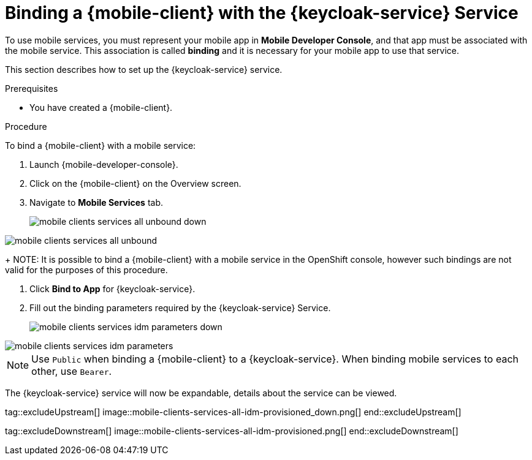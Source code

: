 // For more information, see: https://redhat-documentation.github.io/modular-docs/

[id='binding-an-app-to-{context}']
= Binding a {mobile-client} with the {keycloak-service} Service

To use mobile services, you must represent your mobile app in *Mobile Developer Console*, and that app must be associated with the mobile service.
This association is called *binding* and it is necessary for your mobile app to use that service.

This section describes how to set up the {keycloak-service} service.

.Prerequisites

* You have created a {mobile-client}.

.Procedure

To bind a {mobile-client} with a mobile service:

. Launch {mobile-developer-console}.

. Click on the {mobile-client} on the Overview screen.

. Navigate to *Mobile Services* tab.
+
// tag::excludeUpstream[]
image::mobile-clients-services-all-unbound-down.png[]
// end::excludeUpstream[]

// tag::excludeDownstream[]
image::mobile-clients-services-all-unbound.png[]
// end::excludeDownstream[]

+
NOTE: It is possible to bind a {mobile-client} with a mobile service in the OpenShift console, however such bindings are not valid for the purposes of this procedure.

. Click *Bind to App* for {keycloak-service}.

. Fill out the binding parameters required by the {keycloak-service} Service.

+
// tag::excludeUpstream[]
image::mobile-clients-services-idm-parameters-down.png[]
// end::excludeUpstream[]

// tag::excludeDownstream[]
image::mobile-clients-services-idm-parameters.png[]
NOTE: Use `Public` when binding a {mobile-client} to a {keycloak-service}. When binding mobile services to each other, use `Bearer`.
// end::excludeDownstream[]

The {keycloak-service} service will now be expandable, details about the service can be viewed.

tag::excludeUpstream[]
image::mobile-clients-services-all-idm-provisioned_down.png[]
end::excludeUpstream[]

tag::excludeDownstream[]
image::mobile-clients-services-all-idm-provisioned.png[]
end::excludeDownstream[]
